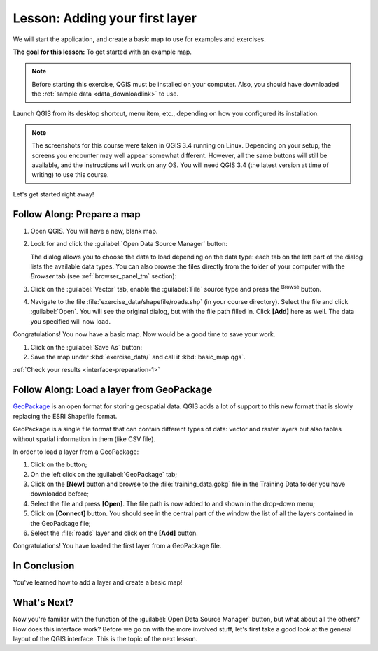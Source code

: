 .. only:: html

   |updatedisclaimer|

|LS| Adding your first layer
===============================================================================

We will start the application, and create a basic map to use for examples and
exercises.

**The goal for this lesson:** To get started with an example map.

.. note::  Before starting this exercise, QGIS must be installed on your
   computer. Also, you should have downloaded the :ref:`sample data 
   <data_downloadlink>` to use.

Launch QGIS from its desktop shortcut, menu item, etc., depending on how you
configured its installation.

.. note::  The screenshots for this course were taken in QGIS 3.4 running on
   Linux. Depending on your setup, the screens you encounter may well appear
   somewhat different. However, all the same buttons will still be available,
   and the instructions will work on any OS. You will need QGIS 3.4 (the latest
   version at time of writing) to use this course.

Let's get started right away!

.. _backlink-interface-preparation-1:

|basic| |FA| Prepare a map
-------------------------------------------------------------------------------

#. Open QGIS. You will have a new, blank map.
#. Look for and click the :guilabel:`Open Data Source Manager` button: |dataSourceManager|

   The dialog allows you to choose the data to load depending on the data type:
   each tab on the left part of the dialog lists the available data types.
   You can also browse the files directly from the folder of your computer
   with the *Browser* tab (see :ref:`browser_panel_tm` section):

   .. image:: img/add_data_dialog.png
      :align: center

#. Click on the :guilabel:`Vector` tab, enable the |radioButtonOn|:guilabel:`File`
   source type and press the |browseButton| :sup:`Browse` button.
#. Navigate to the file :file:`exercise_data/shapefile/roads.shp` (in your course
   directory). Select the file and click :guilabel:`Open`. You will see the
   original dialog, but with the file path filled in. Click **[Add]** here
   as well. The data you specified will now load.

   .. image:: img/add_vector_dialog.png
      :align: center

Congratulations! You now have a basic map. Now would be a good time to save
your work.

#. Click on the :guilabel:`Save As` button: |fileSaveAs|
#. Save the map under :kbd:`exercise_data/` and call it :kbd:`basic_map.qgs`.

:ref:`Check your results <interface-preparation-1>`

.. _load_geopackage:

|moderate| |FA| Load a layer from GeoPackage
-------------------------------------------------------------------------------

`GeoPackage <http://www.geopackage.org/>`_ is an open format for storing
geospatial data. QGIS adds a lot of support to this new format that is slowly
replacing the ESRI Shapefile format.

GeoPackage is a single file format that can contain different types of data: vector
and raster layers but also tables without spatial information in them (like CSV
file).

In order to load a layer from a GeoPackage:

#. Click on the |dataSourceManager| button;
#. On the left click on the |newGeoPackageLayer| :guilabel:`GeoPackage` tab;
#. Click on the **[New]** button and browse to the :file:`training_data.gpkg`
   file in the Training Data folder you have downloaded before;
#. Select the file and press **[Open]**. The file path is now added to and shown
   in the drop-down menu;
#. Click on **[Connect]** button.
   You should see in the central part of the window the list of all the layers
   contained in the GeoPackage file;
#. Select the :file:`roads` layer and click on the **[Add]** button.

.. image:: img/add_data_dialog_geopackage.png
  :align: center

Congratulations! You have loaded the first layer from a GeoPackage file.

|IC|
-------------------------------------------------------------------------------

You've learned how to add a layer and create a basic map!

|WN|
-------------------------------------------------------------------------------

Now you're familiar with the function of the :guilabel:`Open Data Source Manager`
button, but what about all the others? How does this interface work? Before we
go on with the more involved stuff, let's first take a good look at the general
layout of the QGIS interface. This is the topic of the next lesson.


.. Substitutions definitions - AVOID EDITING PAST THIS LINE
   This will be automatically updated by the find_set_subst.py script.
   If you need to create a new substitution manually,
   please add it also to the substitutions.txt file in the
   source folder.

.. |FA| replace:: Follow Along:
.. |IC| replace:: In Conclusion
.. |LS| replace:: Lesson:
.. |WN| replace:: What's Next?
.. |basic| image:: /static/global/basic.png
.. |browseButton| image:: /static/common/browsebutton.png
   :width: 2.3em
.. |dataSourceManager| image:: /static/common/mActionDataSourceManager.png
   :width: 1.5em
.. |fileSaveAs| image:: /static/common/mActionFileSaveAs.png
   :width: 1.5em
.. |moderate| image:: /static/global/moderate.png
.. |newGeoPackageLayer| image:: /static/common/mActionNewGeoPackageLayer.png
   :width: 1.5em
.. |radioButtonOn| image:: /static/common/radiobuttonon.png
.. |updatedisclaimer| replace:: :disclaimer:`Docs in progress for 'QGIS testing'. Visit http://docs.qgis.org/2.18 for QGIS 2.18 docs and translations.`

